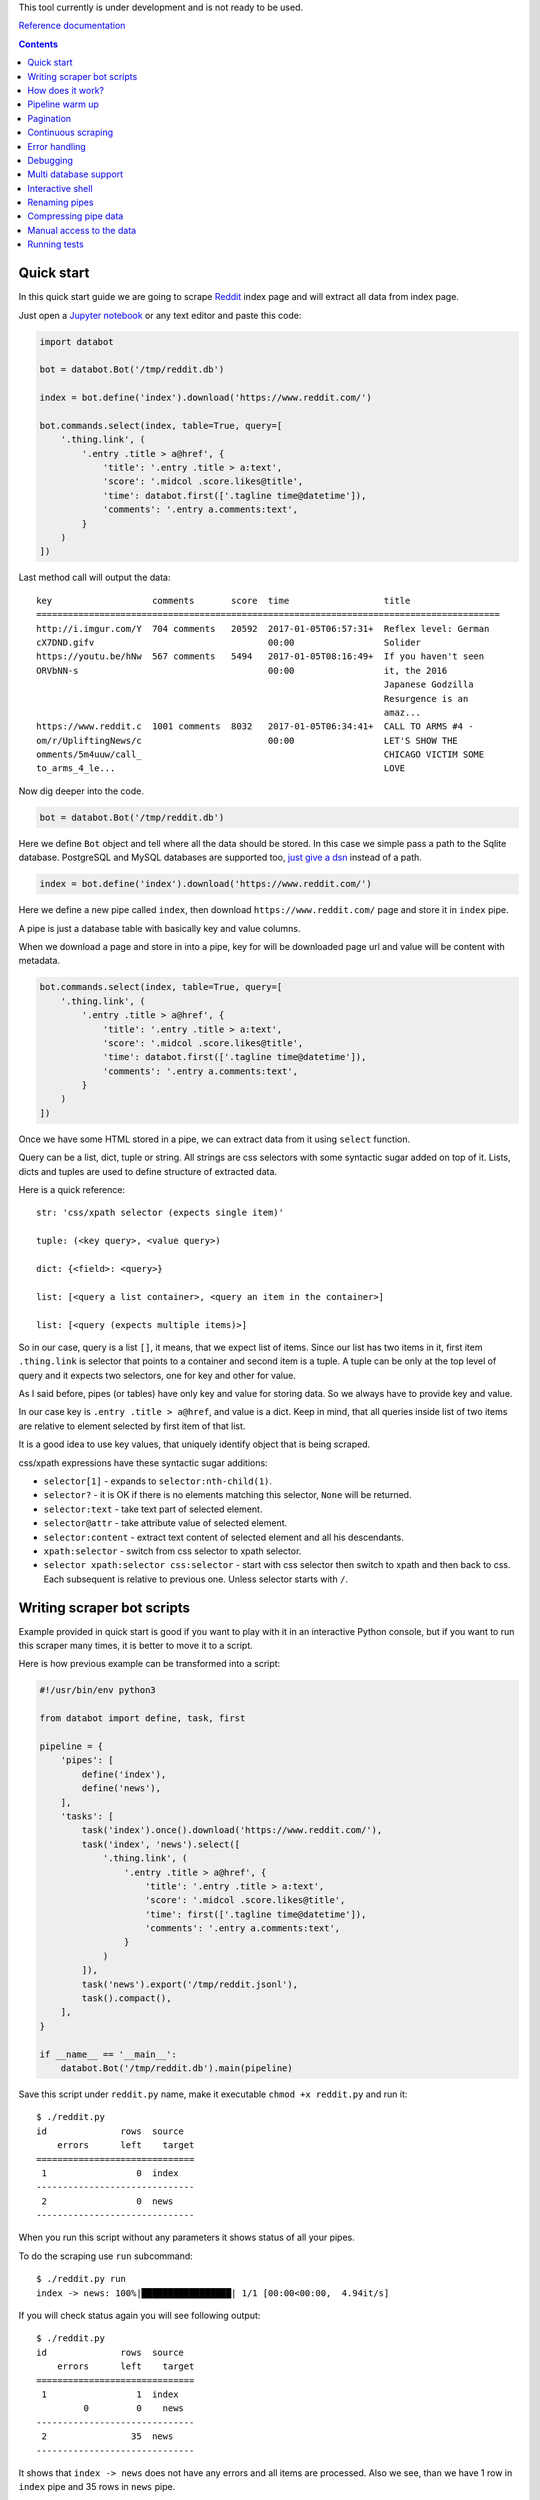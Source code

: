 This tool currently is under development and is not ready to be used.

`Reference documentation
<https://rawgit.com/sirex/databot/master/reference/index.html>`_

.. contents::


Quick start
===========

In this quick start guide we are going to scrape Reddit_ index page and will
extract all data from index page.

.. _Reddit: https://news.ycombinator.com/

Just open a `Jupyter notebook`_ or any text editor and paste this code:

.. _Jupyter notebook: https://jupyter.org/

.. code-block:: python

    import databot

    bot = databot.Bot('/tmp/reddit.db')

    index = bot.define('index').download('https://www.reddit.com/')

    bot.commands.select(index, table=True, query=[
        '.thing.link', (
            '.entry .title > a@href', {
                'title': '.entry .title > a:text',
                'score': '.midcol .score.likes@title',
                'time': databot.first(['.tagline time@datetime']),
                'comments': '.entry a.comments:text',
            }
        )
    ])

Last method call will output the data::

    key                   comments       score  time                  title
    ========================================================================================
    http://i.imgur.com/Y  704 comments   20592  2017-01-05T06:57:31+  Reflex level: German
    cX7DND.gifv                                 00:00                 Solider
    https://youtu.be/hNw  567 comments   5494   2017-01-05T08:16:49+  If you haven't seen
    ORVbNN-s                                    00:00                 it, the 2016
                                                                      Japanese Godzilla
                                                                      Resurgence is an
                                                                      amaz...
    https://www.reddit.c  1001 comments  8032   2017-01-05T06:34:41+  CALL TO ARMS #4 -
    om/r/UpliftingNews/c                        00:00                 LET'S SHOW THE
    omments/5m4uuw/call_                                              CHICAGO VICTIM SOME
    to_arms_4_le...                                                   LOVE


Now dig deeper into the code.


.. code-block:: python

    bot = databot.Bot('/tmp/reddit.db')

Here we define ``Bot`` object and tell where all the data should be stored. In
this case we simple pass a path to the Sqlite database. PostgreSQL and MySQL
databases are supported too, `just give a dsn
<http://docs.sqlalchemy.org/en/rel_1_1/core/engines.html#database-urls>`_
instead of a path.

.. code-block:: python

    index = bot.define('index').download('https://www.reddit.com/')

Here we define a new pipe called ``index``, then download
``https://www.reddit.com/`` page and store it in ``index`` pipe.

A pipe is just a database table with basically key and value columns.

When we download a page and store in into a pipe, key for will be downloaded
page url and value will be content with metadata.

.. code-block:: python

    bot.commands.select(index, table=True, query=[
        '.thing.link', (
            '.entry .title > a@href', {
                'title': '.entry .title > a:text',
                'score': '.midcol .score.likes@title',
                'time': databot.first(['.tagline time@datetime']),
                'comments': '.entry a.comments:text',
            }
        )
    ])

Once we have some HTML stored in a pipe, we can extract data from it using
``select`` function.

Query can be a list, dict, tuple or string. All strings are css selectors with
some syntactic sugar added on top of it. Lists, dicts and tuples are used to
define structure of extracted data.

Here is a quick reference::

    str: 'css/xpath selector (expects single item)'

    tuple: (<key query>, <value query>)

    dict: {<field>: <query>}

    list: [<query a list container>, <query an item in the container>]

    list: [<query (expects multiple items)>]

So in our case, query is a list ``[]``, it means, that we expect list of items.
Since our list has two items in it, first item ``.thing.link`` is selector that
points to a container and second item is a tuple. A tuple can be only at the
top level of query and it expects two selectors, one for key and other for
value.

As I said before, pipes (or tables) have only key and value for storing data.
So we always have to provide key and value.

In our case key is ``.entry .title > a@href``, and value is a dict. Keep in
mind, that all queries inside list of two items are relative to element
selected by first item of that list.

It is a good idea to use key values, that uniquely identify object that is
being scraped.

css/xpath expressions have these syntactic sugar additions:

- ``selector[1]`` - expands to ``selector:nth-child(1)``.

- ``selector?`` - it is OK if there is no elements matching this selector,
  ``None`` will be returned.

- ``selector:text`` - take text part of selected element.

- ``selector@attr`` - take attribute value of selected element.

- ``selector:content`` - extract text content of selected element and all his
  descendants.

- ``xpath:selector`` - switch from css selector to xpath selector.

- ``selector xpath:selector css:selector`` - start with css selector then
  switch to xpath and then back to css. Each subsequent is relative to previous
  one. Unless selector starts with ``/``.


Writing scraper bot scripts
===========================

Example provided in quick start is good if you want to play with it in an
interactive Python console, but if you want to run this scraper many times, it
is better to move it to a script.

Here is how previous example can be transformed into a script:

.. code-block:: python

    #!/usr/bin/env python3

    from databot import define, task, first

    pipeline = {
        'pipes': [
            define('index'),
            define('news'),
        ],
        'tasks': [
            task('index').once().download('https://www.reddit.com/'),
            task('index', 'news').select([
                '.thing.link', (
                    '.entry .title > a@href', {
                        'title': '.entry .title > a:text',
                        'score': '.midcol .score.likes@title',
                        'time': first(['.tagline time@datetime']),
                        'comments': '.entry a.comments:text',
                    }
                )
            ]),
            task('news').export('/tmp/reddit.jsonl'),
            task().compact(),
        ],
    }

    if __name__ == '__main__':
        databot.Bot('/tmp/reddit.db').main(pipeline)



Save this script under ``reddit.py`` name, make it executable ``chmod +x
reddit.py`` and run it::

    $ ./reddit.py 
    id              rows  source
        errors      left    target
    ==============================
     1                 0  index
    ------------------------------
     2                 0  news
    ------------------------------

When you run this script without any parameters it shows status of all your
pipes.

To do the scraping use ``run`` subcommand::

    $ ./reddit.py run
    index -> news: 100%|█████████████████| 1/1 [00:00<00:00,  4.94it/s]

If you will check status again you will see following output::

    $ ./reddit.py 
    id              rows  source
        errors      left    target
    ==============================
     1                 1  index
             0         0    news
    ------------------------------
     2                35  news
    ------------------------------

It shows that ``index -> news`` does not have any errors and all items are
processed. Also we see, than we have 1 row in ``index`` pipe and 35 rows in
``news`` pipe.

You can inspect content of pipes using ``tail`` or ``show`` commands::

    $ ./reddit.py tail news -t -x key,title -n 5
      comments      score             time            
    =================================================
    717 comments    25194   2017-01-05T16:37:01+00:00 
    533 comments    9941    2017-01-05T17:34:22+00:00 
    1111 comments   26383   2017-01-05T16:19:22+00:00 
    1122 comments   9813    2017-01-05T17:33:36+00:00 
    832 comments    7963    2017-01-05T16:58:55+00:00 

    $ ./reddit.py show news -x title
    - key: 'https://www.reddit.com/r/DIY/comments/5m7ild/hi_reddit_greetings_from_this_old_house/'

      value:
        {'comments': '832 comments',
         'score': '7963',
         'time': '2017-01-05T16:58:55+00:00'}

Since we exported structured data here:

.. code-block:: python

    news.export('/tmp/reddit.jsonl')

We can use any tool to work with the data, for example::

    $ tail -n1 /tmp/reddit.jsonl | jq .
    {
      "key": "https://www.reddit.com/r/DIY/comments/5m7ild/hi_reddit_greetings_from_this_old_house/",
      "comments": "832 comments",
      "time": "2017-01-05T16:58:55+00:00",
      "score": "7963",
      "title": "Hi Reddit! Greetings from THIS OLD HOUSE."
    }

How does it work?
=================

*databot* uses *Python's* context managers to take data from one pipe as input
for another pipe. For example:

.. code-block:: python

    with index.download('https://www.reddit.com/'):
        news.select(...)

Here ``news`` pipe takes downloaded content from ``index`` pipe and executes
``select`` method to extract data. All extracted data are appended to the
``news`` pipe.

One interesting point is that each pair of pipes remembers where they left last
time and when executed again, they will continue from position left last time.
That means, that you can run this script many times and only new items will be
processed.

Pipeline warm up
================

Databot executes each task one by one. Each task will process all unprocessed
items and only then new task begins.

If you have a lot of data to process, usually you would like to test all tasks
with several items, and when all tasks where tested, then run tasks one by one
with all items.

By default, databot runs all tasks limiting number of items for each task to
one, and once whole pipeline is run, then continue running all tasks again
with all items. This is sort of pipeline warm up.

This way, if one of your tasks fails, you will see it immediately.

Pipeline warm up can be controlled with ``--limit`` flag, by default it is
``--limit=1,0``, where ``1`` means, run each task with single item, and ``0``
means, run each tasks with all items.

You can specify different warm up strategy, for example ``--limit=0`` means run
all items without warming up. Another example ``--limit=1,5,10,100,0``, this
will run bot with ``1``, ``5``, ``10``, ``100`` items to warm up, and then
continues with all other items.

Since your pipeline will be run multiple times, some times you want to control
how often you want a task to run. For example, usually you start a pipeline
with a task, that downloads a starting page:

.. code-block:: python

  task('index').download('https://www.reddit.com/'),

But since pipeline can be executed multiple times, you want to make sure, than
starting page will be downloaded only once. To do that, use ``once()`` method
call, like this:

.. code-block:: python

  task('index').once().download('https://www.reddit.com/'),

Now starting page will be downloaded only the first time. All subsequent
pipline reruns will do nothing.


Pagination
==========

You can scrape web pages that use pagination using watch functionality.

.. code-block:: python

    'tasks': [
        task('listing pages').once().download('https://example.com'),
        task('listing pages', 'listing urls', watch=True).select(['.pagination a.page@href']).dedup(),
        task('listing urls', 'listing pages', watch=True).download(),
    ],

All tasks, that have ``watch=True`` flag, will be run multiple times if source
pipe gets new data to process. In this case, when all pages are downloaded for
extracted  urls in third task, second task will will run again and populates
'listing urls' with new urls, then third tasks will run again and downloads
pages from new urls. And this will continue, until there is not urls left to
extract.


Continuous scraping
===================

Databot is built with continuous scraping in mind. Each pipeline should be
runnable multiple times. For this to work, databot offers some utility methods
to control when a task should be run.

``task('x').once()`` - runs only once per run. If your run a pipeline with
multiple limit rounds, then all ``once()`` tasks will be run only the first
time.

``task('x').daily()``, ``task('x').weekly()``, ``task('x').monthly()`` - runs
task only if last entry in the pipeline is older than specified.

``task('x').freq(<datetime.timedelta>)`` or ``task('x').freq(seconds=0,
minutes=0, hours=0, days=0, weeks=0)`` - for more detailed frequency control.

It is enough to specify these time restrictions for initial tasks, all other
tasks, that use initial pipes as source, will wait while new data will be
provided.


Error handling
==============

By default, when you ``run`` your bot, all errors are stored in errors table
with possibility to retry all items by running ``retry`` command.

But sometimes it is a good idea to limit number of error with ``run -f`` flag.
``-f`` without argument will stop scraping on first error. It means, that if
you run ``run -f`` again, *databot* will continue where it left.

You can specify number of errors with ``run -f 10``, here scraping will stop
after 10th error.

If you run but with limited number of items per task (``--limit`` flag), then
if not specified, ``-f`` flag will be turned on for each non-zero limit round.
When you specify limit rounds, it is expected, than you wan to test you
pipeline, before running all items per tasks. When testing, usually you want to
get error as soon as possible. That's why ``-f`` is turned of by default if you
use limit rounds.

Limiting number of errors is good idea in situations, when server starts to
block *databot* after some time, in that case there is no point in trying to
scrape more items, since error will be the same for all items.

In order to inspect what errors where recorded you can use ``errors <pipe>``
command. It will print whole source item and nice Python traceback. If source
item is downloaded html page it is good idea to run ``errors <pipe> -x
content``. This will suppress HTML content from output.


Debugging
=========

In order to debug your script, you need to ``skip`` pair of pipes, set relative
offset to ``'-1'`` and then ``run`` your script with ``-d`` flag::

    $ ./script.py skip source target
    $ ./script.py offset source target '-1'
    $ ./script.py run -d

This will run only the last row and results will not be stored, since ``-d``
flag is present.


Multi database support
======================

If you are using SQLite as your database backend, all data of all pipes are
stored in single file. This file can grow really big. You can split some pipes
into different databases. To do that, you just need to specify different
database connection string, when defining pipes:

.. code-block:: python

    def define(bot):
        bot.define('external', 'sqlite:///external.db')
        bot.define('internal')


Now you can use ``external`` pipe same way as internal and data will live in
external database.

Multiple different bots, can access same external pipe and use or update it's
data.


Interactive shell
=================

You can access your databot object using interactive shell::

    $ ./hackernews.py sh

Renaming pipes
==============

Since pipes are defined both on database and in code, you can't just rename it
in code. Renaming bot just in code will create new pipe with new name, leaving
old as is.

To rename it in database you need to execute following command::

    $ ./hackernews.py rename 'old name' 'new name'


Compressing pipe data
=====================

Some times you want to compress some pipes, especially those, containing HTML
pages. Compressing HTML pages can save `up to 3 times of disk space
<https://quixdb.github.io/squash-benchmark/#results>`_.

You can specify compression level like this:

.. code-block:: python

    bot.define('html-pages', compress=True)

If you specify ``compress=True``, only new entries will be compressed. In order
to compress existing entries, run following command::

    $ ./bot.py compress html-pages

Also you can decompress existing data::

    $ ./bot.py decompress html-pages

After compressing existing data, Sqlite file size stays same as before, in
order for compression to take effect you need to vacuum you Sqlite database
using this command::

    $ sqlite3 path/to/sqlite.db vacuum

``vacuum`` command requires as much as `twice the size
<https://www.sqlite.org/lang_vacuum.html>`_ of the original database file of
free disk space.

Manual access to the data
=========================

Small example below demonstrates how to access pipe data manually, without
using ``databot`` library:

.. code-block:: python

  import msgpack
  import sqlalchemy as sa


  def get_table(engine, db, name):
      pipe = db.tables['databotpipes']
      query = sa.select([pipe.c.id], pipe.c.pipe == name)
      table_id = engine.execute(query).scalar()
      return db.tables['t%d' % table_id]


  def query_rows(engine, table):
      query = sa.select([table.c.value])
      for row in engine.execute(query):
          value = gzip.decompress(row.value) if row.compression == 1 row.value
          yield msgpack.loads(value, encoding='utf-8')


  def main():
      dbpath = '/path/to/data.db'
      engine = sa.create_engine('sqlite:///%s' % dbpath)
      db = sa.MetaData()
      db.reflect(bind=engine)

      for key, value in query_rows(engine, get_table(engine, db, 'mypipe')):
          print(key, value)

As you see data storage format is pretty simple.


Running tests
=============

Install dependencies::

    pip install -e .
    pip install -r reference/requirements.txt

Run tests::

    py.test --cov-report=term-missing --cov=databot tests
